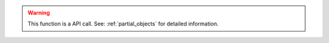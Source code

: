 .. warning::

    This function is a API call. See: :ref:`partial_objects` for detailed information.
